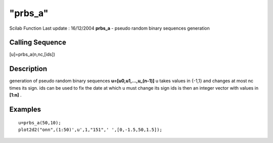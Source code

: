 ====
"prbs_a"
====

Scilab Function Last update : 16/12/2004
**prbs_a** - pseudo random binary sequences generation



Calling Sequence
~~~~~~~~~~~~~~~~

[u]=prbs_a(n,nc,[ids])




Description
~~~~~~~~~~~

generation of pseudo random binary sequences **u=[u0,u1,...,u_(n-1)]**
u takes values in {-1,1} and changes at most nc times its sign. ids
can be used to fix the date at which u must change its sign ids is
then an integer vector with values in **[1:n]** .



Examples
~~~~~~~~


::

    
    
    u=prbs_a(50,10);
    plot2d2("onn",(1:50)',u',1,"151",' ',[0,-1.5,50,1.5]);
     
      




